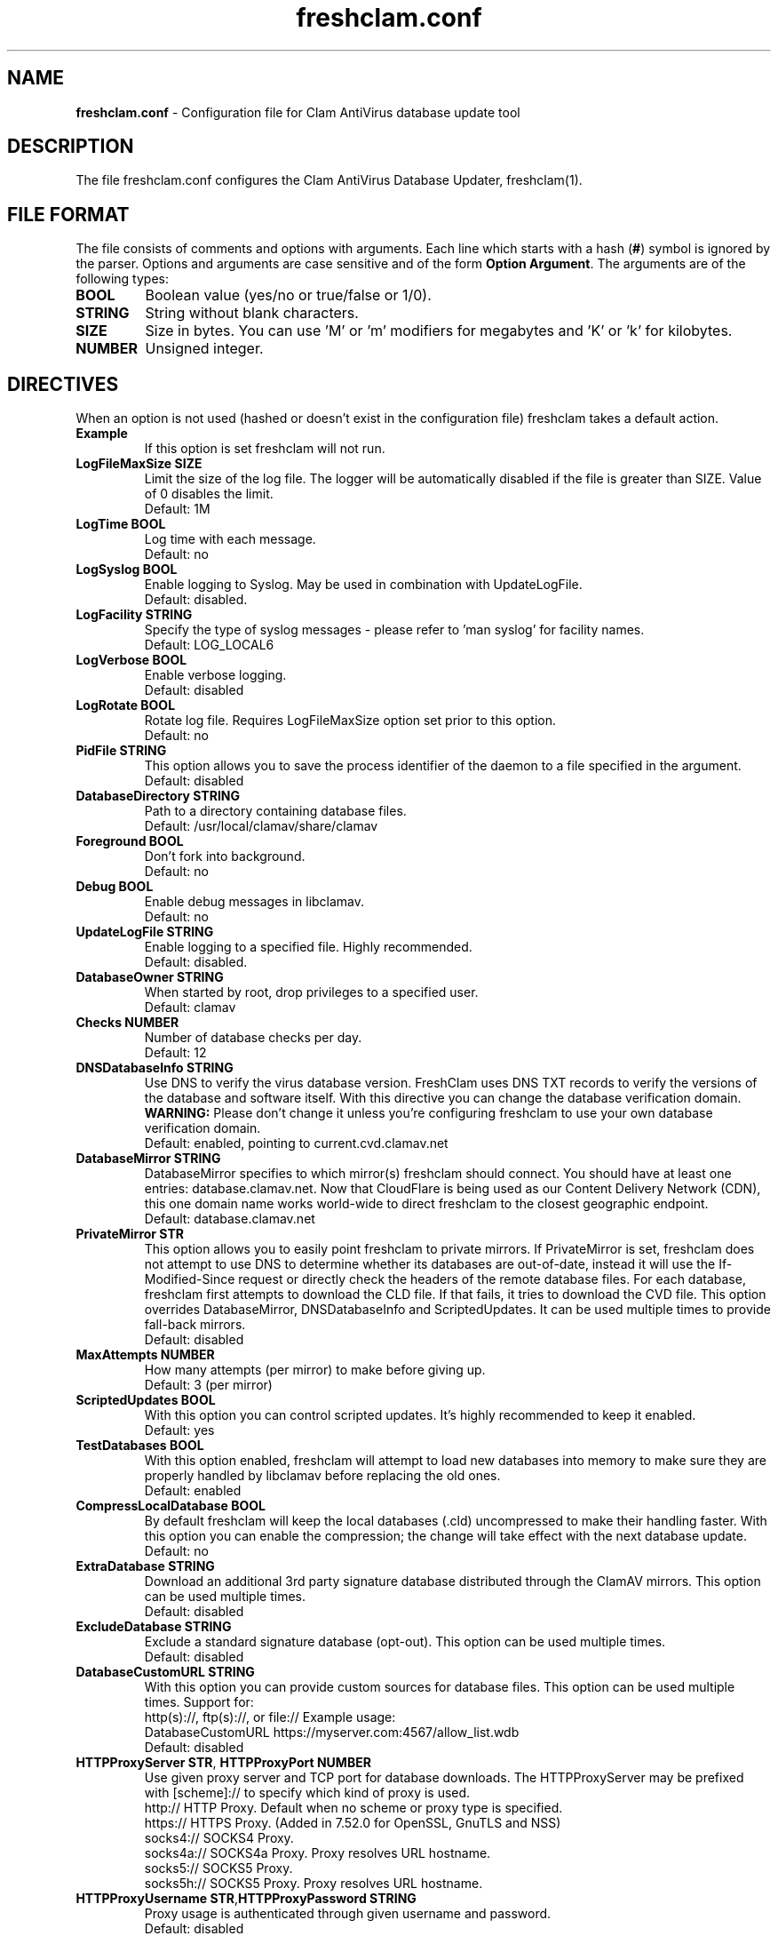 .TH "freshclam.conf" "5" "December 4, 2013" "ClamAV 0.105.1" "Clam AntiVirus"
.SH "NAME"
.LP
\fBfreshclam.conf\fR \- Configuration file for Clam AntiVirus database update tool
.SH "DESCRIPTION"
.LP
The file freshclam.conf configures the Clam AntiVirus Database Updater, freshclam(1).
.SH "FILE FORMAT"
The file consists of comments and options with arguments. Each line which starts with a hash (\fB#\fR) symbol is ignored by the parser. Options and arguments are case sensitive and of the form \fBOption Argument\fR. The arguments are of the following types:
.TP
\fBBOOL\fR
Boolean value (yes/no or true/false or 1/0).
.TP
\fBSTRING\fR
String without blank characters.
.TP
\fBSIZE\fR
Size in bytes. You can use 'M' or 'm' modifiers for megabytes and 'K' or 'k' for kilobytes.
.TP
\fBNUMBER\fR
Unsigned integer.
.SH "DIRECTIVES"
.LP
When an option is not used (hashed or doesn't exist in the configuration file) freshclam takes a default action.
.TP
\fBExample\fR
If this option is set freshclam will not run.
.TP
\fBLogFileMaxSize SIZE\fR
Limit the size of the log file. The logger will be automatically disabled if the file is greater than SIZE. Value of 0 disables the limit.
.br
Default: 1M
.TP
\fBLogTime BOOL\fR
Log time with each message.
.br
Default: no
.TP
\fBLogSyslog BOOL\fR
Enable logging to Syslog. May be used in combination with UpdateLogFile.
.br
Default: disabled.
.TP
\fBLogFacility STRING\fR
Specify the type of syslog messages \- please refer to 'man syslog' for facility names.
.br
Default: LOG_LOCAL6
.TP
\fBLogVerbose BOOL\fR
Enable verbose logging.
.br
Default: disabled
.TP
\fBLogRotate BOOL\fR
Rotate log file. Requires LogFileMaxSize option set prior to this option.
.br
Default: no
.TP
\fBPidFile STRING\fR
This option allows you to save the process identifier of the daemon to a file specified in the argument.
.br
Default: disabled
.TP
\fBDatabaseDirectory STRING\fR
Path to a directory containing database files.
.br
Default: /usr/local/clamav/share/clamav
.TP
\fBForeground BOOL\fR
Don't fork into background.
.br
Default: no
.TP
\fBDebug BOOL\fR
Enable debug messages in libclamav.
.br
Default: no
.TP
\fBUpdateLogFile STRING\fR
Enable logging to a specified file. Highly recommended.
.br
Default: disabled.
.TP
\fBDatabaseOwner STRING\fR
When started by root, drop privileges to a specified user.
.br
Default: clamav
.TP
\fBChecks NUMBER\fR
Number of database checks per day.
.br
Default: 12
.TP
\fBDNSDatabaseInfo STRING\fR
Use DNS to verify the virus database version. FreshClam uses DNS TXT records to verify the versions of the database and software itself. With this directive you can change the database verification domain.
.br
\fBWARNING:\fR Please don't change it unless you're configuring freshclam to use your own database verification domain.
.br
Default: enabled, pointing to current.cvd.clamav.net
.TP
\fBDatabaseMirror STRING\fR
DatabaseMirror specifies to which mirror(s) freshclam should connect. You should have at least one entries: database.clamav.net.
Now that CloudFlare is being used as our Content Delivery Network (CDN), this one domain name works world-wide to direct freshclam to the closest geographic endpoint.
.br
Default: database.clamav.net
.TP
\fBPrivateMirror STR\fR
This option allows you to easily point freshclam to private mirrors. If PrivateMirror is set, freshclam does not attempt to use DNS to determine whether its databases are out-of-date, instead it will use the If-Modified-Since request or directly check the headers of the remote database files. For each database, freshclam first attempts to download the CLD file. If that fails, it tries to download the CVD file. This option overrides DatabaseMirror, DNSDatabaseInfo and ScriptedUpdates. It can be used multiple times to provide fall-back mirrors.
.br
Default: disabled
.TP
\fBMaxAttempts NUMBER\fR
How many attempts (per mirror) to make before giving up.
.br .
Default: 3 (per mirror)
.TP
\fBScriptedUpdates BOOL\fR
With this option you can control scripted updates. It's highly recommended to keep it enabled.
.br .
Default: yes
.TP
\fBTestDatabases BOOL\fR
With this option enabled, freshclam will attempt to load new databases into memory to make sure they are properly handled by libclamav before replacing the old ones.
.br .
Default: enabled
.TP
\fBCompressLocalDatabase BOOL\fR
By default freshclam will keep the local databases (.cld) uncompressed to make their handling faster. With this option you can enable the compression; the change will take effect with the next database update.
.br
Default: no
.TP
\fBExtraDatabase STRING\fR
Download an additional 3rd party signature database distributed through the ClamAV mirrors. This option can be used multiple times.
.br
Default: disabled
.TP
\fBExcludeDatabase STRING\fR
Exclude a standard signature database (opt-out). This option can be used multiple times.
.br
Default: disabled
.TP
\fBDatabaseCustomURL STRING\fR
With this option you can provide custom sources for database files. This option can be used multiple times.
Support for:
  http(s)://, ftp(s)://, or file://
Example usage:
  DatabaseCustomURL https://myserver.com:4567/allow_list.wdb
.br
Default: disabled
.TP
\fBHTTPProxyServer STR\fR, \fBHTTPProxyPort NUMBER\fR
Use given proxy server and TCP port for database downloads.
The HTTPProxyServer may be prefixed with [scheme]:// to specify which kind of proxy is used.
  http://     HTTP Proxy. Default when no scheme or proxy type is specified.
  https://    HTTPS Proxy. (Added in 7.52.0 for OpenSSL, GnuTLS and NSS)
  socks4://   SOCKS4 Proxy.
  socks4a://  SOCKS4a Proxy. Proxy resolves URL hostname.
  socks5://   SOCKS5 Proxy.
  socks5h://  SOCKS5 Proxy. Proxy resolves URL hostname.
.TP
\fBHTTPProxyUsername STR\fR,\fBHTTPProxyPassword STRING\fR
Proxy usage is authenticated through given username and password.
.br .
Default: disabled
.TP
\fBHTTPUserAgent STRING\fR
If your servers are behind a firewall/proxy which applies User-Agent filtering, you can use this option to force the use of a different User-Agent header.
As of ClamAV 0.103.3, this setting may not be used when updating from the clamav.net CDN and can only be used when updating from a private mirror.
.br .
Default: clamav/version_number
.TP
\fBNotifyClamd STRING\fR
Notify a running clamd(8) to reload its database after a download has occurred. The path for clamd.conf file must be provided.
.br .
Default: The default is to not notify clamd. See clamd.conf(5)'s option SelfCheck for how clamd(8) handles database updates in this case.
.TP
\fBOnUpdateExecute STRING\fR
Execute this command after the database has been successfully updated.
.br
Default: disabled
.TP
\fBOnErrorExecute STRING\fR
Execute this command after a database update has failed.
.br
Default: disabled
.TP
\fBOnOutdatedExecute STRING\fR
Execute this command when freshclam reports outdated version. In the command string %v will be replaced by the new version number.
.br
Default: disabled
.TP
\fBLocalIPAddress IP\fR
Use \fBIP\fR as client address for downloading databases. Useful for multi homed systems.
.br .
Default: Use OS'es default outgoing IP address.
.TP
\fBConnectTimeout NUMBER\fR
Timeout in seconds when connecting to database server.
.br
Default: 10
.TP
\fBReceiveTimeout NUMBER\fR
Maximum time in seconds for each download operation. 0 means no timeout.
.br
Default: 0
.TP
\fBBytecode BOOL\fR
This option enables downloading of bytecode.cvd, which includes additional detection mechanisms and improvements to the ClamAV engine.
.br
Default: yes
.SH "FILES"
.LP
/usr/local/clamav/etc/freshclam.conf
.SH "AUTHOR"
.LP
Thomas Lamy <thomas.lamy@netwake.de>, Tomasz Kojm <tkojm@clamav.net>, Kevin Lin <klin@sourcefire.com>
.SH "SEE ALSO"
.LP
freshclam(1), clamd.conf(5), clamd(8), clamscan(1)
